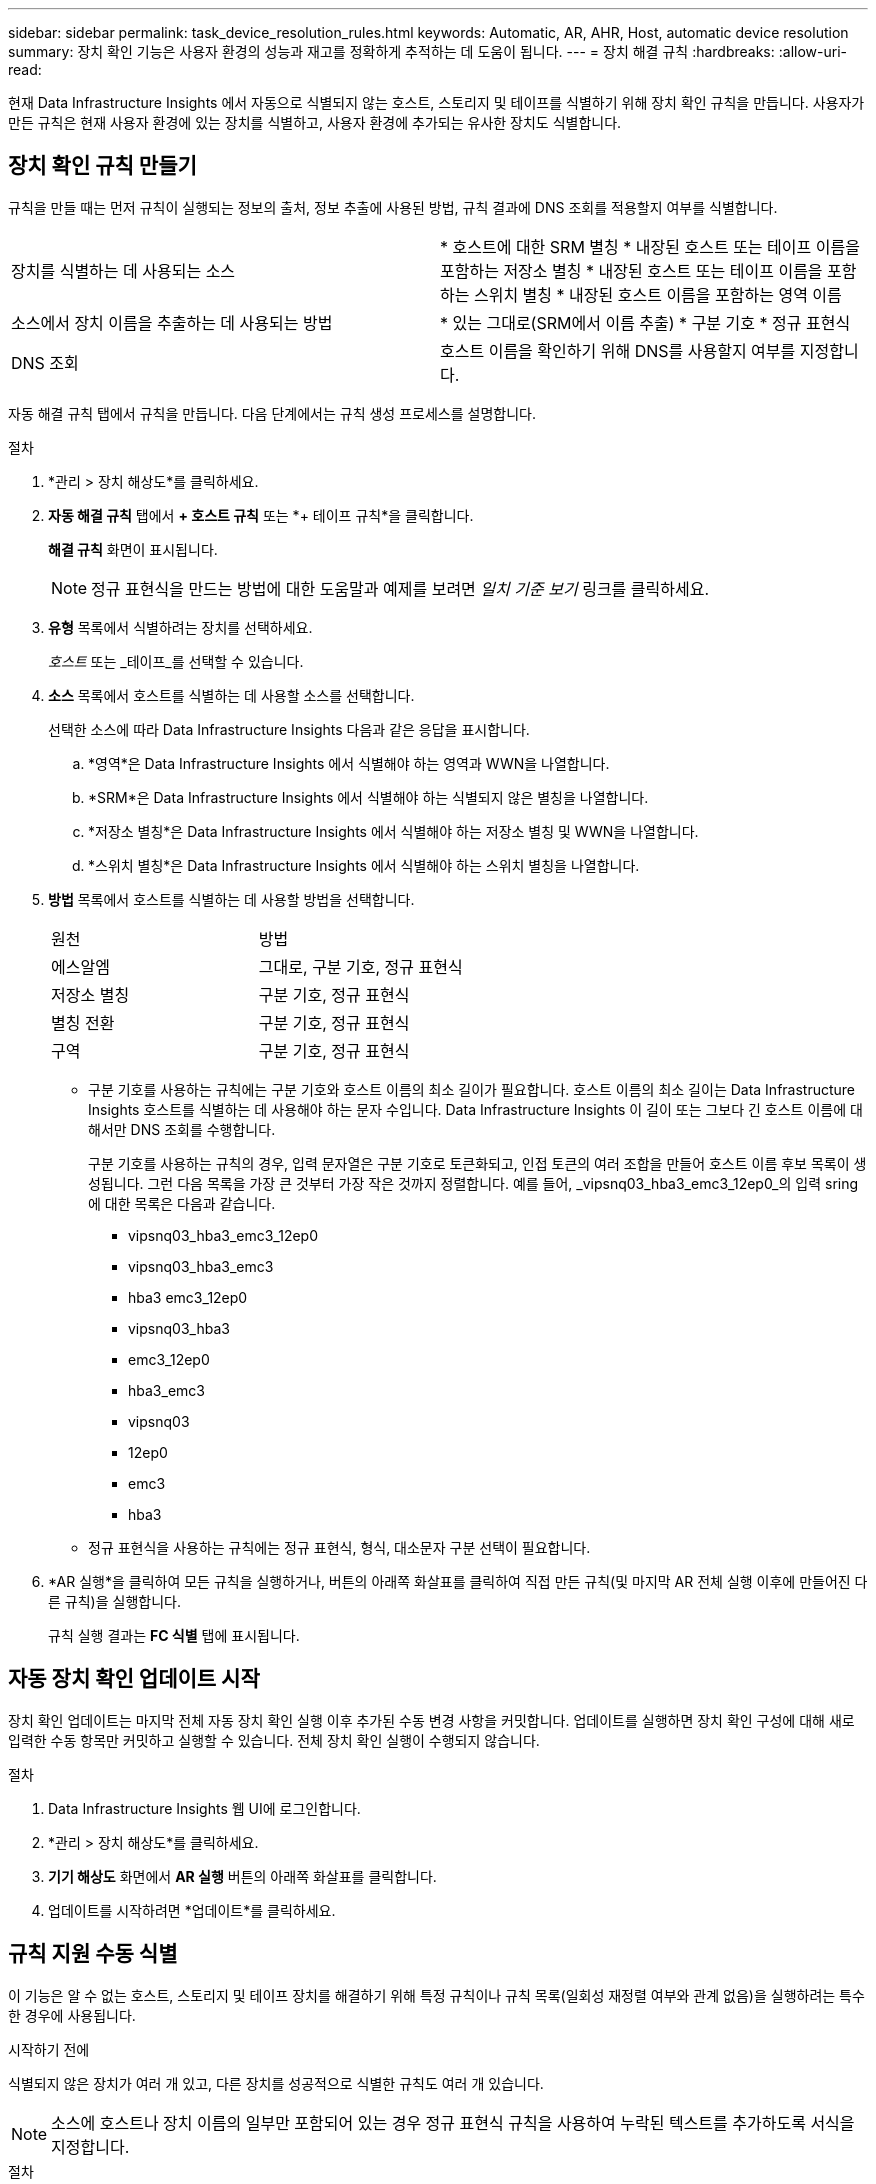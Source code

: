 ---
sidebar: sidebar 
permalink: task_device_resolution_rules.html 
keywords: Automatic, AR, AHR, Host, automatic device resolution 
summary: 장치 확인 기능은 사용자 환경의 성능과 재고를 정확하게 추적하는 데 도움이 됩니다. 
---
= 장치 해결 규칙
:hardbreaks:
:allow-uri-read: 


[role="lead"]
현재 Data Infrastructure Insights 에서 자동으로 식별되지 않는 호스트, 스토리지 및 테이프를 식별하기 위해 장치 확인 규칙을 만듭니다.  사용자가 만든 규칙은 현재 사용자 환경에 있는 장치를 식별하고, 사용자 환경에 추가되는 유사한 장치도 식별합니다.



== 장치 확인 규칙 만들기

규칙을 만들 때는 먼저 규칙이 실행되는 정보의 출처, 정보 추출에 사용된 방법, 규칙 결과에 DNS 조회를 적용할지 여부를 식별합니다.

[cols="2*"]
|===


| 장치를 식별하는 데 사용되는 소스 | * 호스트에 대한 SRM 별칭 * 내장된 호스트 또는 테이프 이름을 포함하는 저장소 별칭 * 내장된 호스트 또는 테이프 이름을 포함하는 스위치 별칭 * 내장된 호스트 이름을 포함하는 영역 이름 


| 소스에서 장치 이름을 추출하는 데 사용되는 방법 | * 있는 그대로(SRM에서 이름 추출) * 구분 기호 * 정규 표현식 


| DNS 조회 | 호스트 이름을 확인하기 위해 DNS를 사용할지 여부를 지정합니다. 
|===
자동 해결 규칙 탭에서 규칙을 만듭니다.  다음 단계에서는 규칙 생성 프로세스를 설명합니다.

.절차
. *관리 > 장치 해상도*를 클릭하세요.
. *자동 해결 규칙* 탭에서 *+ 호스트 규칙* 또는 *+ 테이프 규칙*을 클릭합니다.
+
*해결 규칙* 화면이 표시됩니다.

+

NOTE: 정규 표현식을 만드는 방법에 대한 도움말과 예제를 보려면 _일치 기준 보기_ 링크를 클릭하세요.

. *유형* 목록에서 식별하려는 장치를 선택하세요.
+
_호스트_ 또는 _테이프_를 선택할 수 있습니다.

. *소스* 목록에서 호스트를 식별하는 데 사용할 소스를 선택합니다.
+
선택한 소스에 따라 Data Infrastructure Insights 다음과 같은 응답을 표시합니다.

+
.. *영역*은 Data Infrastructure Insights 에서 식별해야 하는 영역과 WWN을 나열합니다.
.. *SRM*은 Data Infrastructure Insights 에서 식별해야 하는 식별되지 않은 별칭을 나열합니다.
.. *저장소 별칭*은 Data Infrastructure Insights 에서 식별해야 하는 저장소 별칭 및 WWN을 나열합니다.
.. *스위치 별칭*은 Data Infrastructure Insights 에서 식별해야 하는 스위치 별칭을 나열합니다.


. *방법* 목록에서 호스트를 식별하는 데 사용할 방법을 선택합니다.
+
|===


| 원천 | 방법 


| 에스알엠 | 그대로, 구분 기호, 정규 표현식 


| 저장소 별칭 | 구분 기호, 정규 표현식 


| 별칭 전환 | 구분 기호, 정규 표현식 


| 구역 | 구분 기호, 정규 표현식 
|===
+
** 구분 기호를 사용하는 규칙에는 구분 기호와 호스트 이름의 최소 길이가 필요합니다.  호스트 이름의 최소 길이는 Data Infrastructure Insights 호스트를 식별하는 데 사용해야 하는 문자 수입니다.  Data Infrastructure Insights 이 길이 또는 그보다 긴 호스트 이름에 대해서만 DNS 조회를 수행합니다.
+
구분 기호를 사용하는 규칙의 경우, 입력 문자열은 구분 기호로 토큰화되고, 인접 토큰의 여러 조합을 만들어 호스트 이름 후보 목록이 생성됩니다.  그런 다음 목록을 가장 큰 것부터 가장 작은 것까지 정렬합니다.  예를 들어, _vipsnq03_hba3_emc3_12ep0_의 입력 sring에 대한 목록은 다음과 같습니다.

+
*** vipsnq03_hba3_emc3_12ep0
*** vipsnq03_hba3_emc3
*** hba3 emc3_12ep0
*** vipsnq03_hba3
*** emc3_12ep0
*** hba3_emc3
*** vipsnq03
*** 12ep0
*** emc3
*** hba3


** 정규 표현식을 사용하는 규칙에는 정규 표현식, 형식, 대소문자 구분 선택이 필요합니다.


. *AR 실행*을 클릭하여 모든 규칙을 실행하거나, 버튼의 아래쪽 화살표를 클릭하여 직접 만든 규칙(및 마지막 AR 전체 실행 이후에 만들어진 다른 규칙)을 실행합니다.
+
규칙 실행 결과는 *FC 식별* 탭에 표시됩니다.





== 자동 장치 확인 업데이트 시작

장치 확인 업데이트는 마지막 전체 자동 장치 확인 실행 이후 추가된 수동 변경 사항을 커밋합니다.  업데이트를 실행하면 장치 확인 구성에 대해 새로 입력한 수동 항목만 커밋하고 실행할 수 있습니다.  전체 장치 확인 실행이 수행되지 않습니다.

.절차
. Data Infrastructure Insights 웹 UI에 로그인합니다.
. *관리 > 장치 해상도*를 클릭하세요.
. *기기 해상도* 화면에서 *AR 실행* 버튼의 아래쪽 화살표를 클릭합니다.
. 업데이트를 시작하려면 *업데이트*를 클릭하세요.




== 규칙 지원 수동 식별

이 기능은 알 수 없는 호스트, 스토리지 및 테이프 장치를 해결하기 위해 특정 규칙이나 규칙 목록(일회성 재정렬 여부와 관계 없음)을 실행하려는 특수한 경우에 사용됩니다.

.시작하기 전에
식별되지 않은 장치가 여러 개 있고, 다른 장치를 성공적으로 식별한 규칙도 여러 개 있습니다.


NOTE: 소스에 호스트나 장치 이름의 일부만 포함되어 있는 경우 정규 표현식 규칙을 사용하여 누락된 텍스트를 추가하도록 서식을 지정합니다.

.절차
. Data Infrastructure Insights 웹 UI에 로그인합니다.
. *관리 > 장치 해상도*를 클릭하세요.
. *파이버 채널 식별* 탭을 클릭합니다.
+
시스템은 장치와 해당 해상도 상태를 표시합니다.

. 식별되지 않은 여러 장치를 선택하세요.
. *대량 작업*을 클릭하고 *호스트 해상도 설정* 또는 *테이프 해상도 설정*을 선택합니다.
+
시스템은 장치를 성공적으로 식별한 모든 규칙 목록을 포함하는 식별 화면을 표시합니다.

. 귀하의 필요에 맞게 규칙의 순서를 변경하세요.
+
규칙의 순서는 식별 화면에서 변경되지만 전역적으로 변경되지는 않습니다.

. 귀하의 필요에 맞는 방법을 선택하세요.


Data Infrastructure Insights 메서드가 나타나는 순서대로 호스트 확인 프로세스를 실행합니다. 맨 위에 있는 메서드부터 시작합니다.

적용되는 규칙이 발견되면 규칙 이름이 규칙 열에 표시되고 수동으로 식별됩니다.

관련된:link:task_device_resolution_fibre_channel.html["파이버 채널 장치 해상도"] link:task_device_resolution_ip.html["IP 장치 해상도"] link:task_device_resolution_preferences.html["장치 해상도 기본 설정 지정"]
